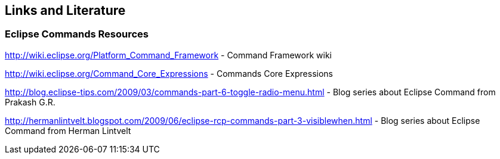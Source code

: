 == Links and Literature

=== Eclipse Commands Resources

http://wiki.eclipse.org/Platform_Command_Framework - Command Framework wiki

http://wiki.eclipse.org/Command_Core_Expressions - Commands Core Expressions

http://blog.eclipse-tips.com/2009/03/commands-part-6-toggle-radio-menu.html - Blog series about Eclipse Command from Prakash G.R.

http://hermanlintvelt.blogspot.com/2009/06/eclipse-rcp-commands-part-3-visiblewhen.html - Blog series about Eclipse Command from Herman Lintvelt

